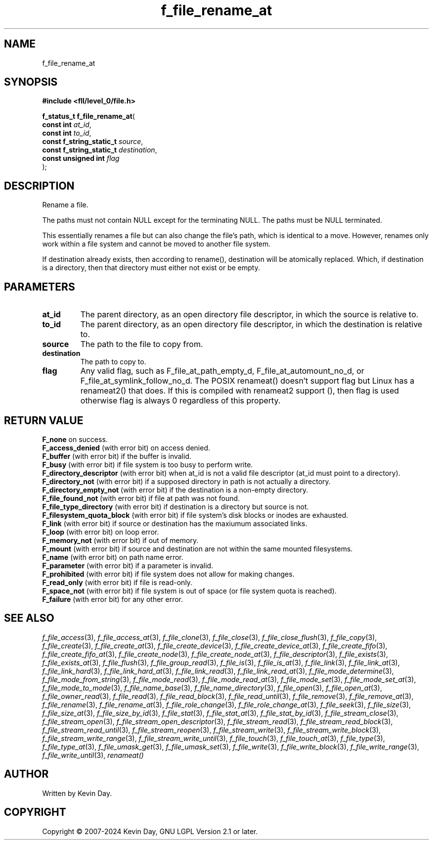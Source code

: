.TH f_file_rename_at "3" "February 2024" "FLL - Featureless Linux Library 0.6.9" "Library Functions"
.SH "NAME"
f_file_rename_at
.SH SYNOPSIS
.nf
.B #include <fll/level_0/file.h>
.sp
\fBf_status_t f_file_rename_at\fP(
    \fBconst int               \fP\fIat_id\fP,
    \fBconst int               \fP\fIto_id\fP,
    \fBconst f_string_static_t \fP\fIsource\fP,
    \fBconst f_string_static_t \fP\fIdestination\fP,
    \fBconst unsigned int      \fP\fIflag\fP
);
.fi
.SH DESCRIPTION
.PP
Rename a file.
.PP
The paths must not contain NULL except for the terminating NULL. The paths must be NULL terminated.
.PP
This essentially renames a file but can also change the file's path, which is identical to a move. However, renames only work within a file system and cannot be moved to another file system.
.PP
If destination already exists, then according to rename(), destination will be atomically replaced. Which, if destination is a directory, then that directory must either not exist or be empty.
.SH PARAMETERS
.TP
.B at_id
The parent directory, as an open directory file descriptor, in which the source is relative to.

.TP
.B to_id
The parent directory, as an open directory file descriptor, in which the destination is relative to.

.TP
.B source
The path to the file to copy from.

.TP
.B destination
The path to copy to.

.TP
.B flag
Any valid flag, such as F_file_at_path_empty_d, F_file_at_automount_no_d, or F_file_at_symlink_follow_no_d. The POSIX renameat() doesn't support flag but Linux has a renameat2() that does. If this is compiled with renameat2 support (), then flag is used otherwise flag is always 0 regardless of this property.

.SH RETURN VALUE
.PP
\fBF_none\fP on success.
.br
\fBF_access_denied\fP (with error bit) on access denied.
.br
\fBF_buffer\fP (with error bit) if the buffer is invalid.
.br
\fBF_busy\fP (with error bit) if file system is too busy to perform write.
.br
\fBF_directory_descriptor\fP (with error bit) when at_id is not a valid file descriptor (at_id must point to a directory).
.br
\fBF_directory_not\fP (with error bit) if a supposed directory in path is not actually a directory.
.br
\fBF_directory_empty_not\fP (with error bit) if the destination is a non-empty directory.
.br
\fBF_file_found_not\fP (with error bit) if file at path was not found.
.br
\fBF_file_type_directory\fP (with error bit) if destination is a directory but source is not.
.br
\fBF_filesystem_quota_block\fP (with error bit) if file system's disk blocks or inodes are exhausted.
.br
\fBF_link\fP (with error bit) if source or destination has the maxiumum associated links.
.br
\fBF_loop\fP (with error bit) on loop error.
.br
\fBF_memory_not\fP (with error bit) if out of memory.
.br
\fBF_mount\fP (with error bit) if source and destination are not within the same mounted filesystems.
.br
\fBF_name\fP (with error bit) on path name error.
.br
\fBF_parameter\fP (with error bit) if a parameter is invalid.
.br
\fBF_prohibited\fP (with error bit) if file system does not allow for making changes.
.br
\fBF_read_only\fP (with error bit) if file is read-only.
.br
\fBF_space_not\fP (with error bit) if file system is out of space (or file system quota is reached).
.br
\fBF_failure\fP (with error bit) for any other error.
.SH SEE ALSO
.PP
.nh
.ad l
\fIf_file_access\fP(3), \fIf_file_access_at\fP(3), \fIf_file_clone\fP(3), \fIf_file_close\fP(3), \fIf_file_close_flush\fP(3), \fIf_file_copy\fP(3), \fIf_file_create\fP(3), \fIf_file_create_at\fP(3), \fIf_file_create_device\fP(3), \fIf_file_create_device_at\fP(3), \fIf_file_create_fifo\fP(3), \fIf_file_create_fifo_at\fP(3), \fIf_file_create_node\fP(3), \fIf_file_create_node_at\fP(3), \fIf_file_descriptor\fP(3), \fIf_file_exists\fP(3), \fIf_file_exists_at\fP(3), \fIf_file_flush\fP(3), \fIf_file_group_read\fP(3), \fIf_file_is\fP(3), \fIf_file_is_at\fP(3), \fIf_file_link\fP(3), \fIf_file_link_at\fP(3), \fIf_file_link_hard\fP(3), \fIf_file_link_hard_at\fP(3), \fIf_file_link_read\fP(3), \fIf_file_link_read_at\fP(3), \fIf_file_mode_determine\fP(3), \fIf_file_mode_from_string\fP(3), \fIf_file_mode_read\fP(3), \fIf_file_mode_read_at\fP(3), \fIf_file_mode_set\fP(3), \fIf_file_mode_set_at\fP(3), \fIf_file_mode_to_mode\fP(3), \fIf_file_name_base\fP(3), \fIf_file_name_directory\fP(3), \fIf_file_open\fP(3), \fIf_file_open_at\fP(3), \fIf_file_owner_read\fP(3), \fIf_file_read\fP(3), \fIf_file_read_block\fP(3), \fIf_file_read_until\fP(3), \fIf_file_remove\fP(3), \fIf_file_remove_at\fP(3), \fIf_file_rename\fP(3), \fIf_file_rename_at\fP(3), \fIf_file_role_change\fP(3), \fIf_file_role_change_at\fP(3), \fIf_file_seek\fP(3), \fIf_file_size\fP(3), \fIf_file_size_at\fP(3), \fIf_file_size_by_id\fP(3), \fIf_file_stat\fP(3), \fIf_file_stat_at\fP(3), \fIf_file_stat_by_id\fP(3), \fIf_file_stream_close\fP(3), \fIf_file_stream_open\fP(3), \fIf_file_stream_open_descriptor\fP(3), \fIf_file_stream_read\fP(3), \fIf_file_stream_read_block\fP(3), \fIf_file_stream_read_until\fP(3), \fIf_file_stream_reopen\fP(3), \fIf_file_stream_write\fP(3), \fIf_file_stream_write_block\fP(3), \fIf_file_stream_write_range\fP(3), \fIf_file_stream_write_until\fP(3), \fIf_file_touch\fP(3), \fIf_file_touch_at\fP(3), \fIf_file_type\fP(3), \fIf_file_type_at\fP(3), \fIf_file_umask_get\fP(3), \fIf_file_umask_set\fP(3), \fIf_file_write\fP(3), \fIf_file_write_block\fP(3), \fIf_file_write_range\fP(3), \fIf_file_write_until\fP(3), \fIrenameat()\fP
.ad
.hy
.SH AUTHOR
Written by Kevin Day.
.SH COPYRIGHT
.PP
Copyright \(co 2007-2024 Kevin Day, GNU LGPL Version 2.1 or later.
